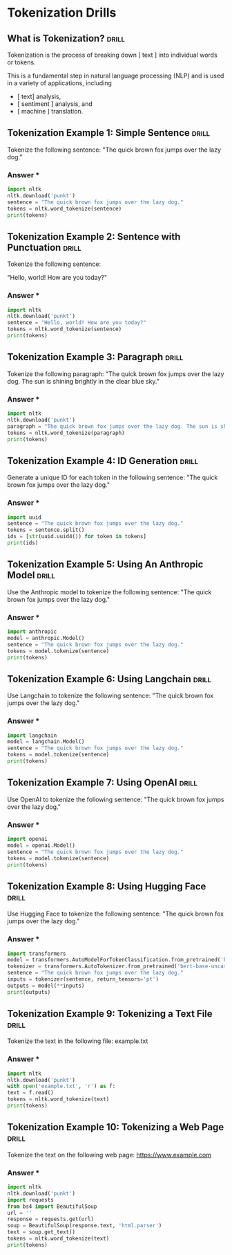 * Tokenization Drills

** What is Tokenization?                                              :drill:
:PROPERTIES:
:ID:       8EFEA813-F9A5-4FA7-9C7E-4CF24793646B
:END:

Tokenization is the process of breaking down [ text ] into individual words or tokens.

This is a fundamental step in natural language processing (NLP) and is used in a variety of applications, including

- [ text]  analysis,
- [ sentiment ] analysis, and
- [ machine ]  translation. 

** Tokenization Example 1: Simple Sentence                            :drill:
:PROPERTIES:
:ID:       2CABE481-2383-4E3E-A246-208458E3DABC
:END:
Tokenize the following sentence:
"The quick brown fox jumps over the lazy dog."
*** Answer ***
#+BEGIN_SRC python
import nltk
nltk.download('punkt')
sentence = "The quick brown fox jumps over the lazy dog."
tokens = nltk.word_tokenize(sentence)
print(tokens)
#+END_SRC

** Tokenization Example 2: Sentence with Punctuation                  :drill:
:PROPERTIES:
:ID:       BA0014B1-C096-4559-A789-B2DB971C8FE7
:END:

Tokenize the following sentence:

"Hello, world! How are you today?"
*** Answer ***
#+BEGIN_SRC python
import nltk
nltk.download('punkt')
sentence = "Hello, world! How are you today?"
tokens = nltk.word_tokenize(sentence)
print(tokens)
#+END_SRC

** Tokenization Example 3: Paragraph                                  :drill:
:PROPERTIES:
:ID:       BA64D2DE-516E-4D7D-826D-596970EA8190
:END:
Tokenize the following paragraph:
"The quick brown fox jumps over the lazy dog. The sun is shining brightly in the clear blue sky."
*** Answer ***
#+BEGIN_SRC python
import nltk
nltk.download('punkt')
paragraph = "The quick brown fox jumps over the lazy dog. The sun is shining brightly in the clear blue sky."
tokens = nltk.word_tokenize(paragraph)
print(tokens)
#+END_SRC

** Tokenization Example 4: ID Generation                              :drill:
:PROPERTIES:
:ID:       0C742424-ED26-42DC-B2EC-976852BB3EE0
:END:
Generate a unique ID for each token in the following sentence:
"The quick brown fox jumps over the lazy dog."
*** Answer ***
#+BEGIN_SRC python
import uuid
sentence = "The quick brown fox jumps over the lazy dog."
tokens = sentence.split()
ids = [str(uuid.uuid4()) for token in tokens]
print(ids)
#+END_SRC

** Tokenization Example 5: Using An Anthropic Model                   :drill:
:PROPERTIES:
:ID:       B77D1BA1-637E-4CCE-BB84-02A13E686FE9
:END:
Use the Anthropic model to tokenize the following sentence:
"The quick brown fox jumps over the lazy dog."
*** Answer ***
#+BEGIN_SRC python
import anthropic
model = anthropic.Model()
sentence = "The quick brown fox jumps over the lazy dog."
tokens = model.tokenize(sentence)
print(tokens)
#+END_SRC
** Tokenization Example 6: Using Langchain                            :drill:
:PROPERTIES:
:ID:       9963C49C-0AE0-4356-ADE2-54B98F96A3EA
:END:
Use Langchain to tokenize the following sentence:
"The quick brown fox jumps over the lazy dog."
*** Answer ***
#+BEGIN_SRC python
import langchain
model = langchain.Model()
sentence = "The quick brown fox jumps over the lazy dog."
tokens = model.tokenize(sentence)
print(tokens)
#+END_SRC
** Tokenization Example 7: Using OpenAI                               :drill:
:PROPERTIES:
:ID:       B2268BE3-CDDF-458B-83D8-B3BE0BE437A4
:END:
Use OpenAI to tokenize the following sentence:
"The quick brown fox jumps over the lazy dog."
*** Answer ***
#+BEGIN_SRC python
import openai
model = openai.Model()
sentence = "The quick brown fox jumps over the lazy dog."
tokens = model.tokenize(sentence)
print(tokens)
#+END_SRC
** Tokenization Example 8: Using Hugging Face                         :drill:
:PROPERTIES:
:ID:       06FCEEDB-85E3-46D9-BF86-92DD35DA3EBF
:END:
Use Hugging Face to tokenize the following sentence:
"The quick brown fox jumps over the lazy dog."
*** Answer ***
#+BEGIN_SRC python
import transformers
model = transformers.AutoModelForTokenClassification.from_pretrained('bert-base-uncased')
tokenizer = transformers.AutoTokenizer.from_pretrained('bert-base-uncased')
sentence = "The quick brown fox jumps over the lazy dog."
inputs = tokenizer(sentence, return_tensors='pt')
outputs = model(**inputs)
print(outputs)
#+END_SRC
** Tokenization Example 9: Tokenizing a Text File                     :drill:
:PROPERTIES:
:ID:       A4ED710D-A665-4478-A2F3-2C908CF301EE
:END:
Tokenize the text in the following file: example.txt
*** Answer ***
#+BEGIN_SRC python
import nltk
nltk.download('punkt')
with open('example.txt', 'r') as f:
text = f.read()
tokens = nltk.word_tokenize(text)
print(tokens)
#+END_SRC
** Tokenization Example 10: Tokenizing a Web Page                     :drill:
:PROPERTIES:
:ID:       5809923A-21AC-4663-9C9D-A059A6107CF7
:END:
Tokenize the text on the following web page: https://www.example.com
*** Answer ***
#+BEGIN_SRC python
import nltk
nltk.download('punkt')
import requests
from bs4 import BeautifulSoup
url = ''
response = requests.get(url)
soup = BeautifulSoup(response.text, 'html.parser')
text = soup.get_text()
tokens = nltk.word_tokenize(text)
print(tokens)
#+END_SRC
